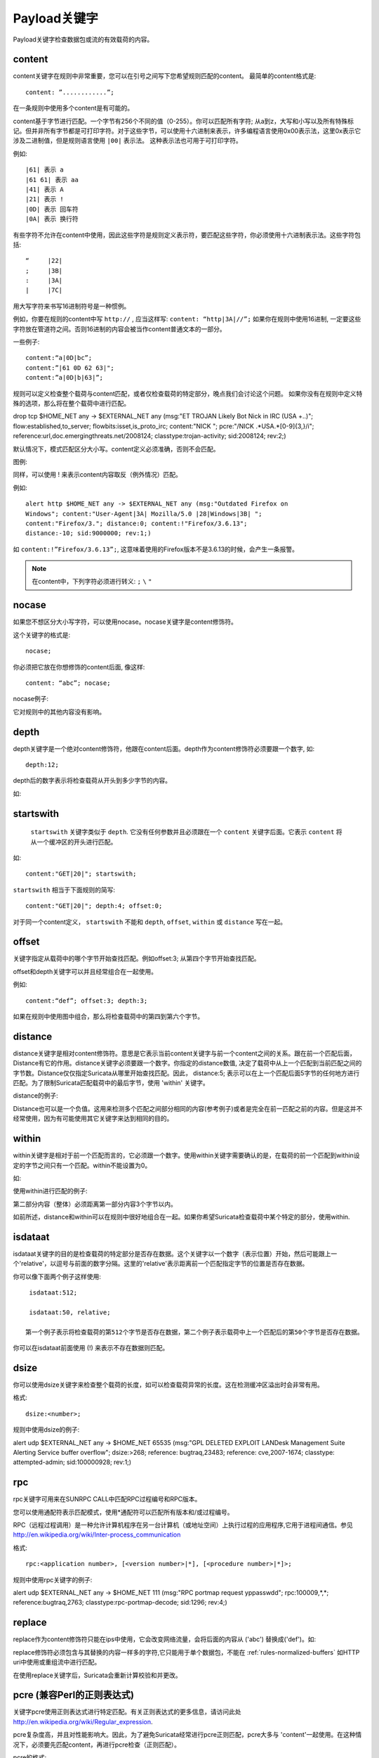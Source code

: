 Payload关键字
================
.. role:: example-rule-emphasis

Payload关键字检查数据包或流的有效载荷的内容。

content
-------

content关键字在规则中非常重要，您可以在引号之间写下您希望规则匹配的content。 最简单的content格式是::

  content: ”............”;

在一条规则中使用多个content是有可能的。

content基于字节进行匹配。一个字节有256个不同的值（0-255）。你可以匹配所有字符; 从a到z，大写和小写以及所有特殊标记。但并非所有字节都是可打印字符。对于这些字节，可以使用十六进制来表示，许多编程语言使用0x00表示法，这里0x表示它涉及二进制值，但是规则语言使用 ``|00|`` 表示法。 这种表示法也可用于可打印字符。

例如::

  |61| 表示 a
  |61 61| 表示 aa
  |41| 表示 A
  |21| 表示 !
  |0D| 表示 回车符
  |0A| 表示 换行符

有些字符不允许在content中使用，因此这些字符是规则定义表示符，要匹配这些字符，你必须使用十六进制表示法。这些字符包括::

  “	|22|
  ;	|3B|
  :	|3A|
  |	|7C|

用大写字符来书写16进制符号是一种惯例。

例如，你要在规则的content中写 ``http://`` , 应当这样写: ``content: “http|3A|//”;`` 如果你在规则中使用16进制, 一定要这些字符放在管道符之间。否则16进制的内容会被当作content普通文本的一部分。

一些例子::

  content:“a|0D|bc”;
  content:”|61 0D 62 63|";
  content:”a|0D|b|63|”;

规则可以定义检查整个载荷与content匹配，或者仅检查载荷的特定部分，晚点我们会讨论这个问题。
如果你没有在规则中定义特殊的选项，那么将在整个载荷中进行匹配。

.. container:: example-rule

    drop tcp $HOME_NET any -> $EXTERNAL_NET any (msg:"ET TROJAN Likely Bot Nick in IRC (USA +..)"; flow:established,to_server; flowbits:isset,is_proto_irc; :example-rule-emphasis:`content:"NICK ";` pcre:"/NICK .*USA.*[0-9]{3,}/i"; reference:url,doc.emergingthreats.net/2008124; classtype:trojan-activity; sid:2008124; rev:2;)


默认情况下，模式匹配区分大小写。content定义必须准确，否则不会匹配。

.. image:: payload-keywords/content2.png

图例:

.. image:: payload-keywords/Legenda_rules.png

同样，可以使用 ! 来表示content内容取反（例外情况）匹配。

例如::

  alert http $HOME_NET any -> $EXTERNAL_NET any (msg:"Outdated Firefox on
  Windows"; content:"User-Agent|3A| Mozilla/5.0 |28|Windows|3B| ";
  content:"Firefox/3."; distance:0; content:!"Firefox/3.6.13";
  distance:-10; sid:9000000; rev:1;)

如 ``content:!”Firefox/3.6.13”;``, 这意味着使用的Firefox版本不是3.6.13的时候，会产生一条报警。

.. note::  在content中，下列字符必须进行转义:
             ``;`` ``\`` ``"``

nocase
------

如果您不想区分大小写字符，可以使用nocase。nocase关键字是content修饰符。

这个关键字的格式是::

  nocase;

你必须把它放在你想修饰的content后面, 像这样::

  content: “abc”; nocase;

nocase例子:

.. image:: payload-keywords/content3.png

它对规则中的其他内容没有影响。

depth
-----

depth关键字是一个绝对content修饰符，他跟在content后面。depth作为content修饰符必须要跟一个数字, 如::

  depth:12;

depth后的数字表示将检查载荷从开头到多少字节的内容。

如:

.. image:: payload-keywords/content4.png

startswith
----------

 ``startswith`` 关键字类似于 ``depth``. 它没有任何参数并且必须跟在一个 ``content`` 关键字后面。它表示 ``content`` 将从一个缓冲区的开头进行匹配。

如::

    content:"GET|20|"; startswith;

``startswith`` 相当于下面规则的简写::

    content:"GET|20|"; depth:4; offset:0;

对于同一个content定义， ``startswith`` 不能和 ``depth``, ``offset``, ``within`` 或 ``distance`` 写在一起。

offset
------

关键字指定从载荷中的哪个字节开始查找匹配。例如offset:3; 从第四个字节开始查找匹配。

.. image:: payload-keywords/content5.png

offset和depth关键字可以并且经常组合在一起使用。

例如::

  content:“def”; offset:3; depth:3;

如果在规则中使用图中组合，那么将检查载荷中的第四到第六个字节。

.. image:: payload-keywords/content6.png


distance
--------

distance关键字是相对content修饰符。意思是它表示当前content关键字与前一个content之间的关系。跟在前一个匹配后面，Distance有它的作用。distance关键字必须要跟一个数字。你指定的distance数值, 决定了载荷中从上一个匹配到当前匹配之间的字节数。Distance仅仅指定Suricata从哪里开始查找匹配。因此， distance:5; 表示可以在上一个匹配后面5字节的任何地方进行匹配。为了限制Suricata匹配载荷中的最后字节，使用 'within' 关键字。

distance的例子:

.. image:: payload-keywords/distance5.png

.. image:: payload-keywords/distance4.png

.. image:: payload-keywords/distance.png

.. image:: payload-keywords/distance1.png

Distance也可以是一个负值。这用来检测多个匹配之间部分相同的内容(参考例子)或者是完全在前一匹配之前的内容。但是这并不经常使用，因为有可能使用其它关键字来达到相同的目的。

.. image:: payload-keywords/distance3.png

within
------

within关键字是相对于前一个匹配而言的，它必须跟一个数字。使用within关键字需要确认的是，在载荷的前一个匹配到within设定的字节之间只有一个匹配。within不能设置为0。

如:

.. image:: payload-keywords/within2.png

使用within进行匹配的例子:

.. image:: payload-keywords/within1.png

第二部分内容（整体）必须距离第一部分内容3个字节以内。

如前所述，distance和within可以在规则中很好地组合在一起。如果你希望Suricata检查载荷中某个特定的部分，使用within.

.. image:: payload-keywords/within_distance.png

.. image:: payload-keywords/within_distance2.png

isdataat
--------

isdataat关键字的目的是检查载荷的特定部分是否存在数据。这个关键字以一个数字（表示位置）开始，然后可能跟上一个'relative'，以逗号与前面的数字分隔。这里的'relative'表示距离前一个匹配指定字节的位置是否存在数据。

你可以像下面两个例子这样使用::

  isdataat:512;

  isdataat:50, relative;

 第一个例子表示将检查载荷的第512个字节是否存在数据，第二个例子表示载荷中上一个匹配后的第50个字节是否存在数据。

你可以在isdataat前面使用 (!) 来表示不存在数据则匹配。

.. image:: payload-keywords/isdataat1.png

dsize
-----

你可以使用dsize关键字来检查整个载荷的长度，如可以检查载荷异常的长度。这在检测缓冲区溢出时会非常有用。

格式::

  dsize:<number>;

规则中使用dsize的例子:

.. container:: example-rule

    alert udp $EXTERNAL_NET any -> $HOME_NET 65535 (msg:"GPL DELETED EXPLOIT LANDesk Management Suite Alerting Service buffer overflow"; :example-rule-emphasis:`dsize:>268;` reference: bugtraq,23483; reference: cve,2007-1674; classtype: attempted-admin; sid:100000928; rev:1;)

rpc
---

rpc关键字可用来在SUNRPC CALL中匹配RPC过程编号和RPC版本。

您可以使用通配符表示匹配模式，使用*通配符可以匹配所有版本和/或过程编号。

RPC（远程过程调用）是一种允许计算机程序在另一台计算机（或地址空间）上执行过程的应用程序,它用于进程间通信。参见 
http://en.wikipedia.org/wiki/Inter-process_communication

格式::

  rpc:<application number>, [<version number>|*], [<procedure number>|*]>;

规则中使用rpc关键字的例子:

.. container:: example-rule

    alert udp $EXTERNAL_NET any -> $HOME_NET 111 (msg:"RPC portmap request yppasswdd"; :example-rule-emphasis:`rpc:100009,*,*;` reference:bugtraq,2763; classtype:rpc-portmap-decode; sid:1296; rev:4;)

replace
-------

replace作为content修饰符只能在ips中使用，它会改变网络流量，会将后面的内容从 ('abc') 替换成('def')。如:

.. image:: payload-keywords/replace.png

.. image:: payload-keywords/replace1.png

replace修饰符必须包含与其替换的内容一样多的字符,它只能用于单个数据包，不能在 :ref:`rules-normalized-buffers` 如HTTP uri中使用或重组流中进行匹配。

在使用replace关键字后，Suricata会重新计算校验和并更改。


pcre (兼容Perl的正则表达式)
------------------------------------------
.. role:: example-rule-emphasis

关键字pcre使用正则表达式进行特定匹配。有关正则表达式的更多信息，请访问此处
http://en.wikipedia.org/wiki/Regular_expression.

pcre复杂度高，并且对性能影响大。因此，为了避免Suricata经常进行pcre正则匹配，pcre大多与 'content'一起使用。在这种情况下，必须要先匹配content，再进行pcre检查（正则匹配）。

pcre的格式::

  pcre:"/<regex>/opts";

pcre的例子。在此示例中，如果载荷中包含六个数字，则将匹配::

  pcre:"/[0-9]{6}/";

规则中使用pcre的例子:

.. container:: example-rule

    drop tcp $HOME_NET any -> $EXTERNAL_NET any (msg:"ET TROJAN Likely Bot Nick in IRC (USA +..)"; flow:established,to_server; flowbits:isset,is_proto_irc; content:"NICK "; :example-rule-emphasis:`pcre:"/NICK .*USA.*[0-9]{3,}/i";` reference:url,doc.emergingthreats.net/2008124; classtype:trojan-activity; sid:2008124; rev:2;)

有一些pcre的特性可以修改:

* pcre默认是大小写敏感的.
* .（点）是正则表达式的一部分，它匹配除换行符之外的每个字节.
* 默认情况下，载荷将被当作一行来检查.

可以使用以下字符修改这些特性::

  i    pcre大小写不敏感
  s    pcre会检查换行符
  m    可以使一行（载荷）计为两行

这些选项是perl兼容修饰符。要使用这些修饰符，您应该将它们添加到正则表达式后面。像这样::

  pcre: “/<regex>/i”;

*Pcre兼容修饰符*

还有一些pcre兼容的修饰符可以改变它的特性，它们是:

* ``A``: 模式必须从缓冲区的开头匹配. (在pcre中 ^ 跟这里的 A 类似.)
* ``E``: 忽略缓冲区/载荷末尾的换行符.
* ``G``: 切换贪婪模式匹配.

.. note:: 必须在内容中转义以下字符:
             ``;`` ``\`` ``"``

Suricata的修饰符
~~~~~~~~~~~~~~~~~~~~

Suricata有自己特定的pcre修饰符。它们是:

* ``R``: 相对于前一个模式匹配的匹配。类似于distance:0;
* ``U``: 使用pcre匹配规范化的uri。它匹配uri_buffer就像uricontent和content组合http_uri.U一样，可以和/R一起组合使用。注意 R 是相对于上一个匹配而言的，所以两个匹配都必须在HTTP-uri缓冲区内，更多信息请参考 :ref:`HTTP URI Normalization <rules-http-uri-normalization>`.

.. image:: pcre/pcre3.png

.. image:: pcre/pcre4.png

.. image:: pcre/pcre5.png

.. image:: pcre/pcre6.png

* ``I``: 在HTTP-raw-uri上进行pcre匹配，在http_raw_uri的同一个缓冲区上进行匹配，可以和/R一起使用。注意 R 是相对于上一个匹配而言的，所以两个匹配都必须在HTTP-raw-uri缓冲区内，更多信息请参考 :ref:`HTTP URI Normalization <rules-http-uri-normalization>`.

* ``P``: 在HTTP-request-body上进行pcre匹配，在http_client_body的同一个缓冲区上进行匹配， P 可以和/R一起使用。注意 R 是相对于上一个匹配而言的，所以两个匹配都必须在HTTP-request-body内.

* ``Q``: 在HTTP-response-body上进行pcre匹配，在http_server_body的同一个缓冲区上进行匹配， Q 可以和/R一起使用。注意 R 是相对于上一个匹配而言的，所以两个匹配都必须在HTTP-response-body内.

* ``H``: 在HTTP-header上进行pcre匹配， Q 可以和/R一起使用。注意 H 是相对于上一个匹配而言的，所以两个匹配都必须在HTTP-response-header内.

* ``D``: 在非标准化的头部上进行匹配，在http_raw_header的同一个缓冲区上进行匹配， D 可以和/R一起使用。注意 R 是相对于上一个匹配而言的，所以两个匹配都必须在HTTP-raw-header内。

* ``M``: 在request-method上进行匹配，在http_method的同一个缓冲区上进行匹配， M 可以和/R一起使用。注意 R 是相对于上一个匹配而言的，所以两个匹配都必须在HTTP-method内。

* ``C``: 在HTTP-cookie上进行匹配，在http_cookie的同一个缓冲区上进行匹配， C 可以和/R一起使用。注意 R 是相对于上一个匹配而言的，所以两个匹配都必须在HTTP-cookie内。

* ``S``: 在HTTP-stat-code上进行匹配，在http_stat_code的同一个缓冲区上进行匹配， S 可以和/R一起使用。注意 R 是相对于上一个匹配而言的，所以两个匹配都必须在HTTP-stat-code内。

* ``Y``: 在HTTP-stat-msg上进行匹配，在http_stat_msg的同一个缓冲区上进行匹配， Y 可以和/R一起使用。注意 R 是相对于上一个匹配而言的，所以两个匹配都必须在HTTP-stat-msg内。

* ``B``: You can encounter B in signatures but this is just for
  compatibility. So, Suricata does not use B but supports it so it
  does not cause errors.您可能在规则中遇到B，但这只是为了兼容性。 因此，Suricata不使用B但支持它，这样不会导致错误。

* ``O``: 覆盖pcre匹配限制的配置。

* ``V``: 在HTTP-User-Agent上进行匹配，在http_user_agent的同一个缓冲区上进行匹配， V 可以和/R一起使用。注意 R 是相对于上一个匹配而言的，所以两个匹配都必须在HTTP-User-Agent内。

* ``W``: 在HTTP-Host上进行匹配，在http_host的同一个缓冲区上进行匹配， W 可以和/R一起使用。注意 R 是相对于上一个匹配而言的，所以两个匹配都必须在HTTP-Host内。
